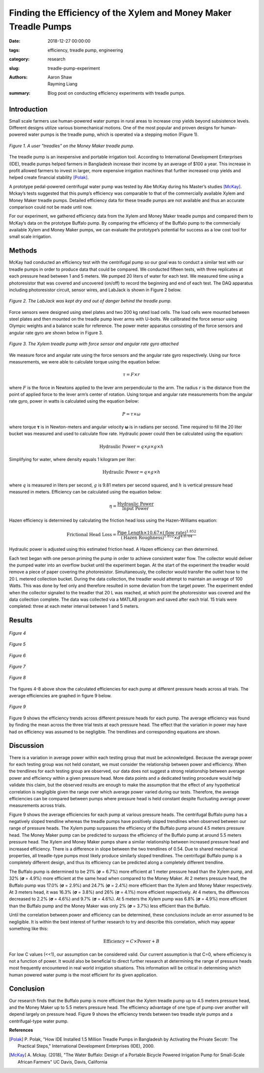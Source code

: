 Finding the Efficiency of the Xylem and Money Maker Treadle Pumps
=================================================================

:date: 2018-12-27 00:00:00
:tags: efficiency, treadle pump, engineering
:category: research
:slug: treadle-pump-experiment
:authors: Aaron Shaw, Rayming Liang
:summary: Blog post on conducting efficiency experiments with treadle pumps.

Introduction
------------

Small scale farmers use human-powered water pumps in rural areas to increase
crop yields beyond subsistence levels. Different designs utilize various
biomechanical motions. One of the most popular and proven designs for
human-powered water pumps is the treadle pump, which is operated via a stepping
motion (Figure 1).

.. figure:: https://objects-us-east-1.dream.io/mechmotum/treadle-example.jpg
   :width: 50%
   :align: center
   :alt: Treadle Example.

   *Figure 1. A user "treadles" on the Money Maker treadle pump.*

The treadle pump is an inexpensive and portable irrigation tool. According to
International Development Enterprises (IDE), treadle pumps helped farmers in
Bangladesh increase their income by an average of $100 a year. This increase in
profit allowed farmers to invest in larger, more expensive irrigation machines
that further increased crop yields and helped create financial stability
[Polak]_.

A prototype pedal-powered centrifugal water pump was tested by Abe McKay during
his Master’s studies [McKay]_. Mckay’s tests suggested that this pump’s
efficiency was comparable to that of the commercially available Xylem and Money
Maker treadle pumps. Detailed efficiency data for these treadle pumps are not
available and thus an accurate comparison could not be made until now.

For our experiment, we gathered efficiency data from the Xylem and Money Maker
treadle pumps and compared them to McKay’s data on the prototype Buffalo pump.
By comparing the efficiency of the Buffalo pump to the commercially available
Xylem and Money Maker pumps, we can evaluate the prototype’s potential for
success as a low cost tool for small scale irrigation.

Methods
-------

McKay had conducted an efficiency test with the centrifugal pump so our goal
was to conduct a similar test with our treadle pumps in order to produce data
that could be compared. We conducted fifteen tests, with three replicates at
each pressure head between 1 and 5 meters. We pumped 20 liters of water for
each test. We measured time using a photoresistor that was covered and
uncovered (on/off) to record the beginning and end of each test. The DAQ
apparatus including photoresistor circuit, sensor wires, and LabJack is shown
in Figure 2 below.

.. figure:: https://objects-us-east-1.dream.io/mechmotum/daq-setup.png
   :width: 50%
   :align: center
   :alt: DAQ Setup.

   *Figure 2. The LabJack was kept dry and out of danger behind the treadle pump.*

Force sensors were designed using steel plates and two 200 kg rated load cells.
The load cells were mounted between steel plates and then mounted on the
treadle pump lever arms with U-bolts. We calibrated the force sensor using
Olympic weights and a balance scale for reference. The power meter apparatus
consisting of the force sensors and angular rate gyro are shown below in Figure
3.

.. figure:: https://objects-us-east-1.dream.io/mechmotum/treadle-pump-setup.jpg
   :width: 50%
   :align: center
   :alt: Treadle Pump Setup.

   *Figure 3. The Xylem treadle pump with force sensor and angular rate gyro attached*

We measure force and angular rate using the force sensors and the angular rate
gyro respectively. Using our force measurements, we were able to calculate
torque using the equation below\:

.. math::

   \tau = F \times r

where :math:`F` is the force in Newtons applied to the lever arm perpendicular
to the arm. The radius :math:`r` is the distance from the point of applied
force to the lever arm’s center of rotation. Using torque and angular rate
measurements from the angular rate gyro, power in watts is calculated using the
equation below:

.. math::

   P = \tau \times \omega

where torque |tau| is in Newton-meters and angular velocity |omega| is in
radians per second. Time required to fill the 20 liter bucket was measured and
used to calculate flow rate. Hydraulic power could then be calculated using the
equation:

.. |tau| unicode:: U+1D6D5

.. |omega| unicode:: U+1D6DA


.. math::

   \textrm{Hydraulic Power} = q \times \rho \times g \times h

Simplifying for water, where density equals 1 kilogram per liter\:

.. math::

   \textrm{Hydraulic Power} = q \times g \times h

where :math:`q` is measured in liters per second, :math:`g` is 9.81 meters per
second squared, and :math:`h` is vertical pressure head measured in meters.
Efficiency can be calculated using the equation below:

.. math::

   \eta = \frac{\textrm{Hydraulic Power}} {\textrm{Input Power}}

Hazen efficiency is determined by calculating the friction head loss using the
Hazen-Williams equation:

.. math::

   \textrm{Frictional Head Loss} =
     \frac{\textrm{Pipe Length} \times 10.67 \times (\textrm{flow rate})^{1.852}}
          {(\textrm{Hazen Roughness})^{1.852} \times d^{4.8704}}

Hydraulic power is adjusted using this estimated friction head. A Hazen
efficiency can then determined.

Each test began with one person priming the pump in order to achieve consistent
water flow. The collector would deliver the pumped water into an overflow
bucket until the experiment began. At the start of the experiment the treadler
would remove a piece of paper covering the photoresistor. Simultaneously, the
collector would transfer the outlet hose to the 20 L metered collection bucket.
During the data collection, the treadler would attempt to maintain an average
of 100 Watts. This was done by feel only and therefore resulted in some
deviation from the target power. The experiment ended when the collector
signaled to the treadler that 20 L was reached, at which point the
photoresistor was covered and the data collection complete. The data was
collected via a MATLAB program and saved after each trial. 15 trials were
completed: three at each meter interval between 1 and 5 meters.

Results
-------

.. figure:: https://objects-us-east-1.dream.io/mechmotum/1m-trials.jpg
   :align: center
   :alt: 1m Trials.

   *Figure 4*



.. figure:: https://objects-us-east-1.dream.io/mechmotum/2m-trials.jpg
   :align: center
   :alt: 2m Trials.

   *Figure 5*



.. figure:: https://objects-us-east-1.dream.io/mechmotum/3m-trials.jpg
   :align: center
   :alt: 3m Trials.

   *Figure 6*



.. figure:: https://objects-us-east-1.dream.io/mechmotum/4m-trials.jpg
   :align: center
   :alt: 4m Trials.

   *Figure 7*



.. figure:: https://objects-us-east-1.dream.io/mechmotum/5m-trials.jpg
   :align: center
   :alt: 5m Trials.

   *Figure 8*

The figures 4-8 above show the calculated efficiencies for each pump at
different pressure heads across all trials. The average efficiencies are
graphed in figure 9 below.

.. figure:: https://objects-us-east-1.dream.io/mechmotum/average-efficiency.jpg
   :align: center
   :alt: Average Efficiency.

   *Figure 9*

Figure 9 shows the efficiency trends across different pressure heads for each
pump. The average efficiency was found by finding the mean across the three
trial tests at each pressure head. The effect that the variation in power may
have had on efficiency was assumed to be negligible. The trendlines and
corresponding equations are shown.

Discussion
----------

There is a variation in average power within each testing group that must be
acknowledged. Because the average power for each testing group was not held
constant, we must consider the relationship between power and efficiency. When
the trendlines for each testing group are observed, our data does not suggest a
strong relationship between average power and efficiency within a given
pressure head. More data points and a dedicated testing procedure would help
validate this claim, but the observed results are enough to make the assumption
that the effect of any hypothetical correlation is negligible given the range
over which average power varied during our tests. Therefore, the average
efficiencies can be compared between pumps where pressure head is held constant
despite fluctuating average power measurements across trials.

Figure 9 shows the average efficiencies for each pump at various pressure
heads. The centrifugal Buffalo pump has a negatively sloped trendline whereas
the treadle pumps have positively sloped trendlines when observed between our
range of pressure heads. The Xylem pump surpasses the efficiency of the Buffalo
pump around 4.5 meters pressure head. The Money Maker pump can be predicted to
surpass the efficiency of the Buffalo pump at around 5.5 meters pressure head.
The Xylem and Money Maker pumps share a similar relationship between increased
pressure head and increased efficiency. There is a difference in slope between
the two trendlines of 0.54. Due to shared mechanical properties, all
treadle-type pumps most likely produce similarly sloped trendlines. The
centrifugal Buffalo pump is a completely different design, and thus its
efficiency can be predicted along a completely different trendline.

The Buffalo pump is determined to be 21% (|sigma| = 6.7%) more efficient at 1
meter pressure head than the Xylem pump, and 32% (|sigma| = 4.9%) more
efficient at the same head when compared to the Money Maker. At 2 meters
pressure head, the Buffalo pump was 17.0% (|sigma| = 2.9%) and 24.7% (|sigma| =
2.4%) more efficient than the Xylem and Money Maker respectively. At 3 meters
head, it was 16.3% (|sigma| = 3.8%) and 26% (|sigma| = 4.1%) more efficient
respectively. At 4 meters, the differences decreased to 2.2% (|sigma| = 4.6%)
and 9.7% (|sigma| = 4.6%). At 5 meters the Xylem pump was 6.8% (|sigma| = 4.9%)
more efficient than the Buffalo pump and the Money Maker was only 2% (|sigma| =
3.7%) less efficient than the Buffalo.

.. |sigma| unicode:: U+1D6D4

Until the correlation between power and efficiency can be determined, these
conclusions include an error assumed to be negligible. It is within the best
interest of further research to try and describe this correlation, which may
appear something like this:

.. math::

   \textrm{Efficiency} = C \times \textrm{Power} + B

For low C values (<<1), our assumption can be considered valid. Our current
assumption is that C=0, where efficiency is not a function of power. It would
also be beneficial to direct further research at determining the range of
pressure heads most frequently encountered in real world irrigation situations.
This information will be critical in determining which human powered water pump
is the most efficient for its given application.

Conclusion
----------

Our research finds that the Buffalo pump is more efficient than the Xylem
treadle pump up to 4.5 meters pressure head, and the Money Maker up to 5.5
meters pressure head. The efficiency advantage of one type of pump over another
will depend largely on pressure head. Figure 9 shows the efficiency trends
between two treadle style pumps and a centrifugal-type water pump.

**References**

.. [Polak] P. Polak, "How IDE Installed 1.5 Million Treadle Pumps in
   Bangladesh by Activating the Private Secotr: The Practical Steps,"
   International Development Enterprises (IDE), 2000.
.. [McKay] A. Mckay. (2018), "The Water Buffalo: Design of a Portable Bicycle
   Powered Irrigation Pump for Small-Scale African Farmers" UC Davis, Davis,
   California
